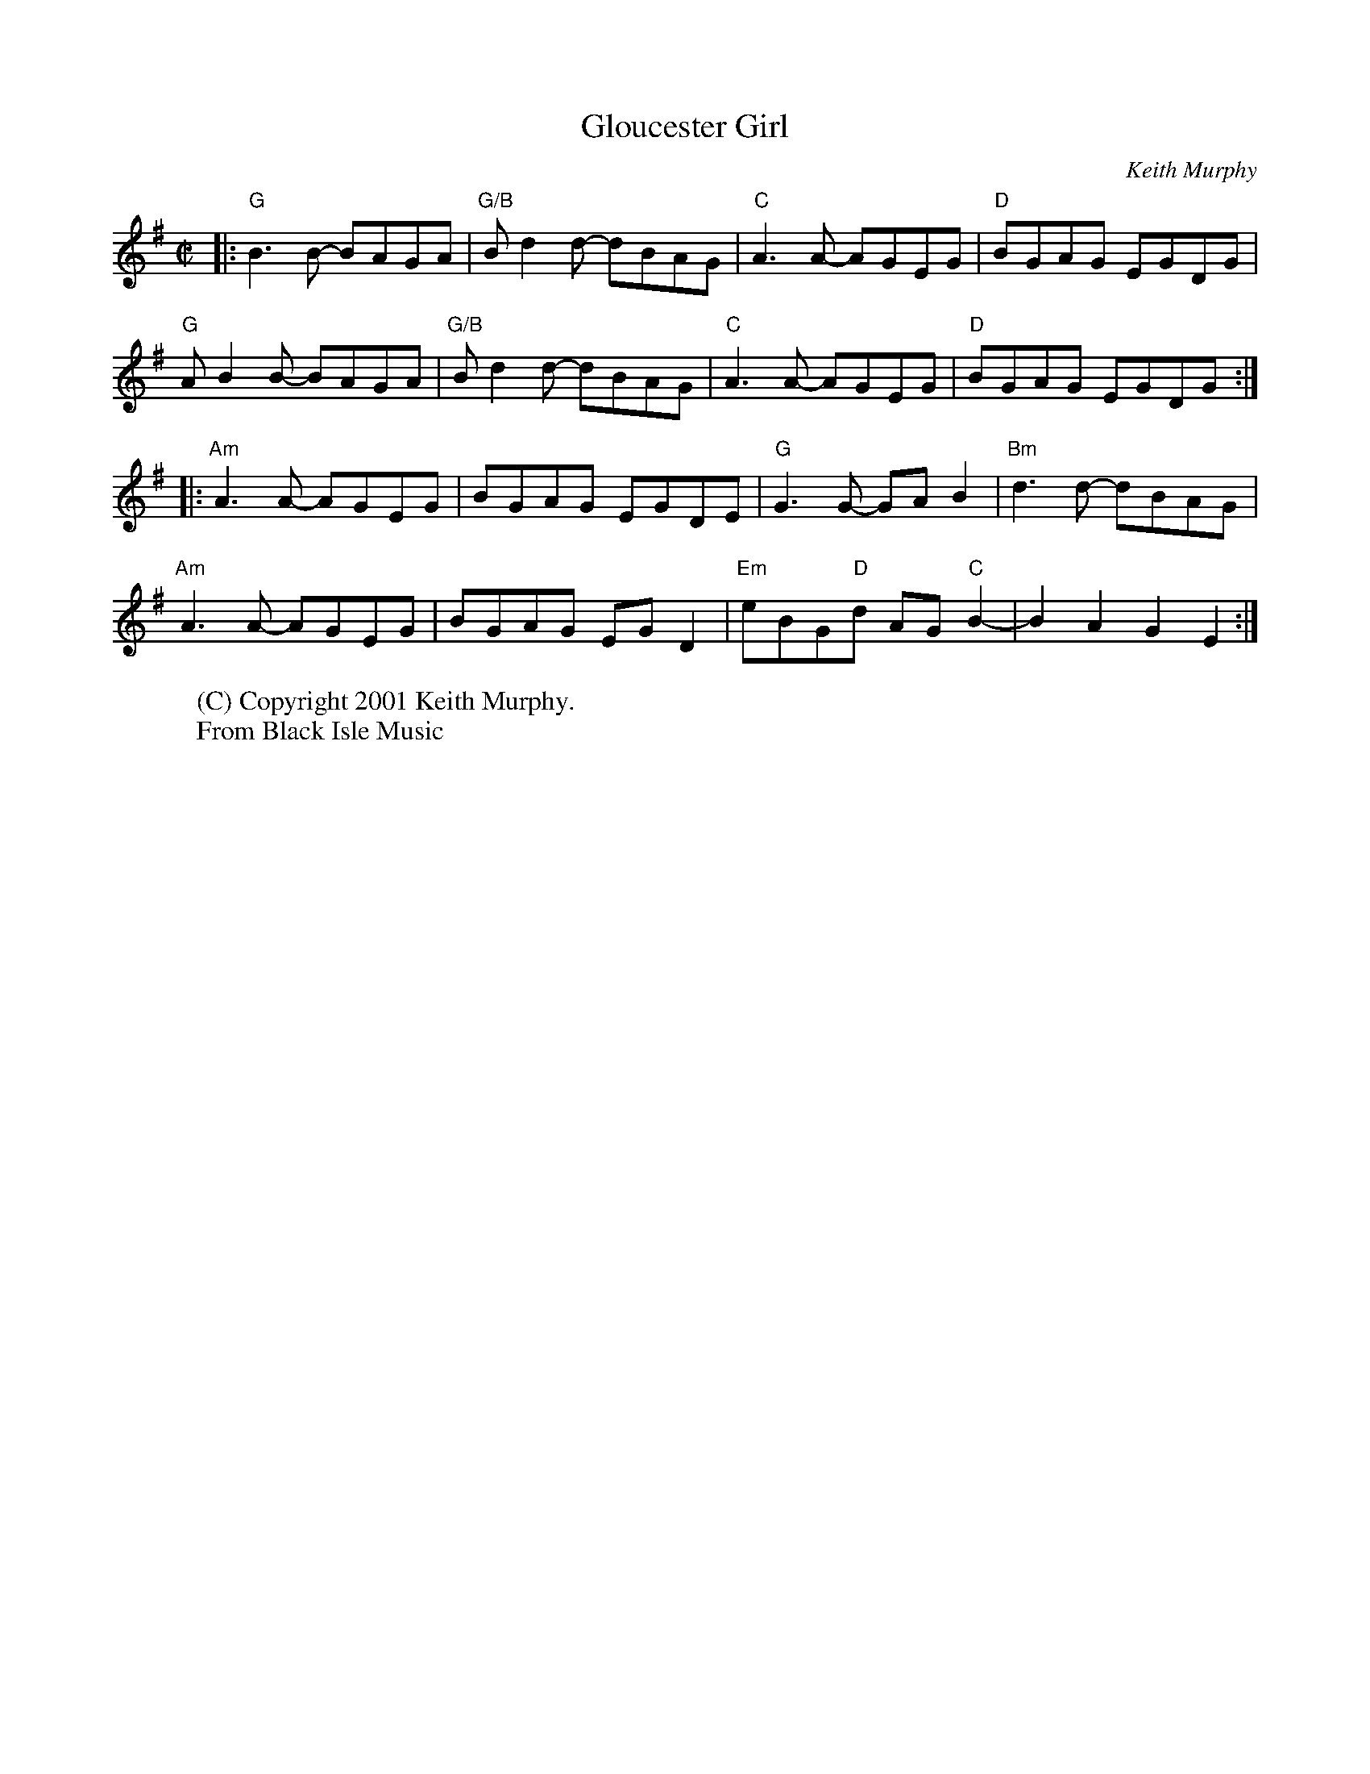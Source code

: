 X:1
T:Gloucester Girl
C:Keith Murphy
M:C|
L:1/8
K:G
|:"G" B3 B- BAGA | "G/B"Bd2 d- dBAG | "C" A3 A- AGEG | "D" BGAG EGDG |
"G" A B2 B- BAGA | "G/B"B d2 d- dBAG | "C" A3 A- AGEG | "D" BGAG EGDG :|
|:"Am" A3 A- AGEG | BGAG EGDE | "G" G3 G- GAB2 | "Bm" d3 d- dBAG |
"Am" A3 A- AGEG | BGAG EGD2 | "Em" eBG"D"d AG "C" B2- | B2 A2 G2 E2:|
W:(C) Copyright 2001 Keith Murphy.
W: From Black Isle Music
